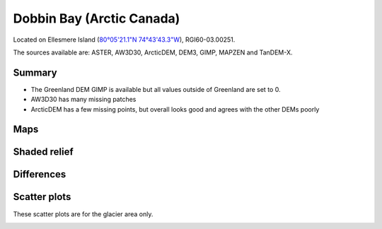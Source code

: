 Dobbin Bay (Arctic Canada)
==========================

Located on Ellesmere Island (`80°05'21.1"N 74°43'43.3"W <https://goo.gl/maps/CiJkyWwXybKsGy678>`_),
RGI60-03.00251.

The sources available are: ASTER, AW3D30, ArcticDEM, DEM3, GIMP, MAPZEN and TanDEM-X.

Summary
-------

- The Greenland DEM GIMP is available but all values outside of Greenland are set to 0.
- AW3D30 has many missing patches
- ArcticDEM has a few missing points, but overall looks good and agrees with the other DEMs poorly

Maps
----

.. image:: /_static/dems_examples/dobbin/dem_topo_color.png
    :width: 100%

Shaded relief
-------------

.. image:: /_static/dems_examples/dobbin/dem_topo_shade.png
    :width: 100%


Differences
-----------

.. image:: /_static/dems_examples/dobbin/dem_diffs.png
    :width: 100%



Scatter plots
-------------

These scatter plots are for the glacier area only.

.. image:: /_static/dems_examples/dobbin/dem_scatter.png
    :width: 100%
